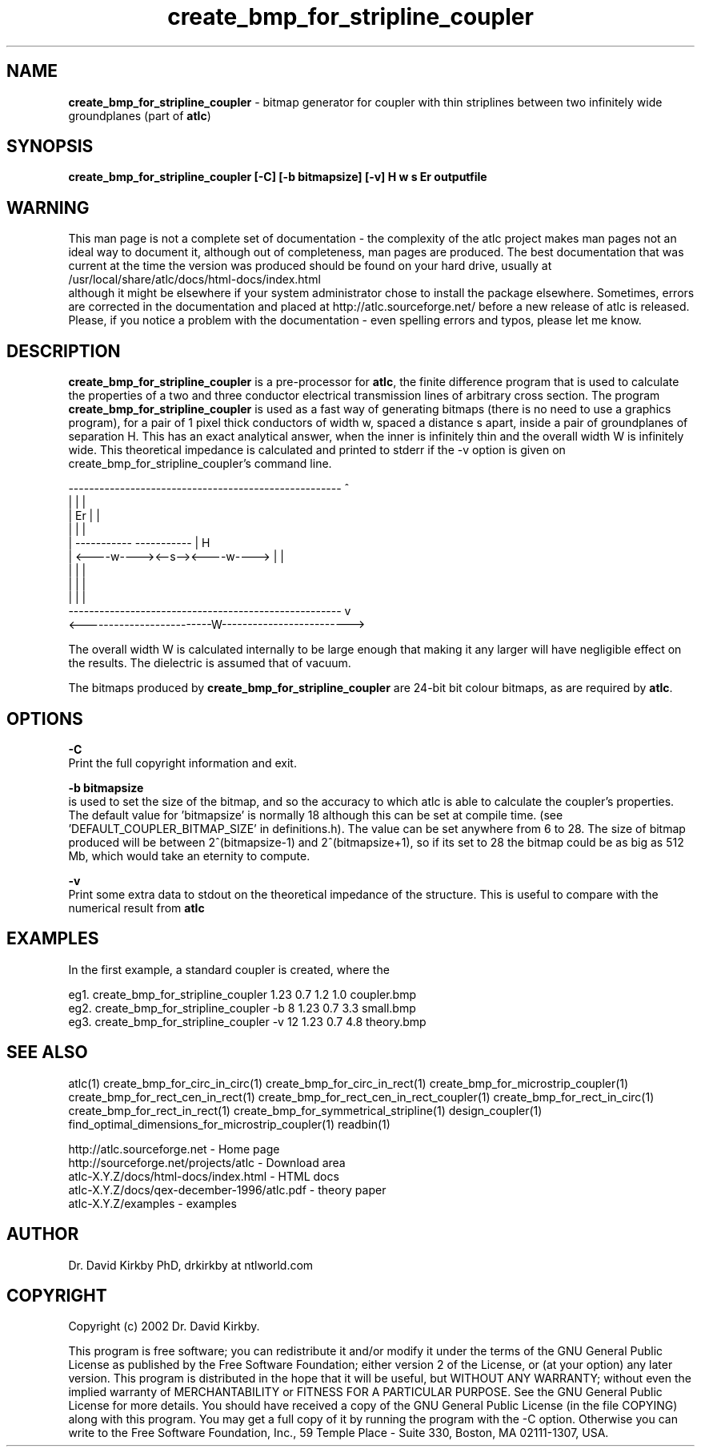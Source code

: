 .TH create_bmp_for_stripline_coupler 1 "atlc-.4.5.0 28th Sept 2003" "Dr. David Kirkby"
.ds n 5
.SH NAME
\fBcreate_bmp_for_stripline_coupler\fR - bitmap generator for coupler with thin striplines between two infinitely wide groundplanes (part of \fBatlc\fR)
.SH SYNOPSIS
\fBcreate_bmp_for_stripline_coupler [-C] [-b bitmapsize] [-v] H w s Er outputfile\fR
.br
.SH WARNING
This man page is not a complete set of documentation - the complexity of the atlc project makes man pages not an ideal way to document it, although out of completeness, man pages are produced. 
The best documentation that was current at the time the version was produced should be found on your
hard drive, usually at 
.br
/usr/local/share/atlc/docs/html\-docs/index.html 
.br
although it might be elsewhere if
your system administrator chose to install the package elsewhere. Sometimes, errors are corrected
in the documentation and placed at http://atlc.sourceforge.net/ before a new release of atlc is
released.  Please, if you notice a problem with the documentation - even spelling errors and typos,
please let me know. 

.SH DESCRIPTION
\fBcreate_bmp_for_stripline_coupler\fR is a pre-processor for \fBatlc\fR, the finite difference 
program that is used to calculate the 
properties of a two and three conductor electrical transmission lines of arbitrary 
cross section. The program \fBcreate_bmp_for_stripline_coupler\fR is used as a fast way of
generating bitmaps (there is no need to use a graphics program), for a
pair of 1 pixel thick conductors of width w, spaced a distance s apart, 
inside a pair of
groundplanes of  separation H. This has an exact analytical
answer, when the inner is infinitely thin and the overall width W is infinitely
wide. This theoretical impedance is calculated and printed to stderr if 
the -v option is given on create_bmp_for_stripline_coupler's command line.
.P
-----------------------------------------------------  ^
.br
|                                                   |  |
.br                                                     
|                  Er                               |  |
.br                                                     
|                                                   |  |
.br                                                     
|            -----------       -----------          |  H
.br
|            <----w----><--s--><----w---->          |  |
.br       
|                                                   |  |
.br
|                                                   |  |
.br
|                                                   |  |
.br
-----------------------------------------------------  v
.br
<-------------------------W------------------------->
.br

The overall width W is calculated internally to be large enough that
making it any larger will have negligible effect on the results.
The dielectric is assumed that of vacuum.
.PP 
.br
The bitmaps produced by \fBcreate_bmp_for_stripline_coupler\fR are 24-bit bit colour bitmaps, as are required by \fBatlc\fR.

.SH OPTIONS
.PP
\fB-C \fR
.br
Print the full copyright information and exit.
.PP
.br
\fB-b bitmapsize\fR
.br
is used to set the size of the bitmap, and so the accuracy to which atlc
is able to calculate the coupler's properties. The default
value for 'bitmapsize' is normally 18 although this can be set at
compile time. (see 'DEFAULT_COUPLER_BITMAP_SIZE' in definitions.h). The value can be set anywhere from 6 to 28. The size of bitmap produced will be
between 2^(bitmapsize-1) and 2^(bitmapsize+1), so if its set to 28 the
bitmap could be as big as 512 Mb, which would take an eternity to
compute. 
.PP
\fB-v \fR
.br
Print some extra data to stdout on the theoretical impedance of the
structure. This is useful to compare with the numerical result from
\fBatlc\fR
.SH EXAMPLES
.br
In the first example, a standard coupler is created, where the 


eg1. create_bmp_for_stripline_coupler  1.23 0.7 1.2 1.0  coupler.bmp
.br
eg2. create_bmp_for_stripline_coupler -b 8 1.23 0.7 3.3  small.bmp 
.br
eg3. create_bmp_for_stripline_coupler -v 12 1.23 0.7 4.8  theory.bmp  
.br













.P
.SH SEE ALSO
atlc(1)
create_bmp_for_circ_in_circ(1)
create_bmp_for_circ_in_rect(1)
create_bmp_for_microstrip_coupler(1)
create_bmp_for_rect_cen_in_rect(1)
create_bmp_for_rect_cen_in_rect_coupler(1)
create_bmp_for_rect_in_circ(1)
create_bmp_for_rect_in_rect(1)
create_bmp_for_symmetrical_stripline(1)
design_coupler(1)
find_optimal_dimensions_for_microstrip_coupler(1)
readbin(1)
.P 
.br
http://atlc.sourceforge.net                - Home page 
.br
http://sourceforge.net/projects/atlc       - Download area
.br
atlc-X.Y.Z/docs/html-docs/index.html       - HTML docs
.br
atlc-X.Y.Z/docs/qex-december-1996/atlc.pdf - theory paper
.br
atlc-X.Y.Z/examples                        - examples
.br
.SH AUTHOR
Dr. David Kirkby PhD, drkirkby at ntlworld.com 
.SH "COPYRIGHT"
.IX Header "COPYRIGHT"
Copyright (c) 2002 Dr. David Kirkby. 
.PP

This program is free software; you can redistribute it and/or
modify it under the terms of the GNU General Public License
as published by the Free Software Foundation; either version 2
of the License, or (at your option) any later version.
.pp
This program is distributed in the hope that it will be useful,
but WITHOUT ANY WARRANTY; without even the implied warranty of
MERCHANTABILITY or FITNESS FOR A PARTICULAR PURPOSE.  See the
GNU General Public License for more details.
.p
You should have received a copy of the GNU General Public License (in
the file COPYING) along with this program. You may get a full copy of it
by running the program with the -C option. Otherwise you can write to the 
Free Software Foundation, Inc., 59 Temple Place - Suite 330, Boston, 
MA  02111-1307, USA.
